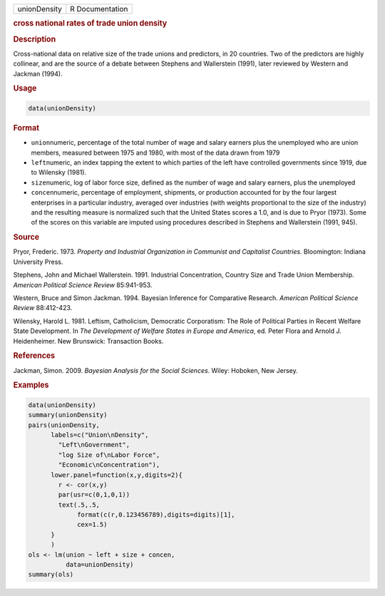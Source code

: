 .. container::

   ============ ===============
   unionDensity R Documentation
   ============ ===============

   .. rubric:: cross national rates of trade union density
      :name: unionDensity

   .. rubric:: Description
      :name: description

   Cross-national data on relative size of the trade unions and
   predictors, in 20 countries. Two of the predictors are highly
   collinear, and are the source of a debate between Stephens and
   Wallerstein (1991), later reviewed by Western and Jackman (1994).

   .. rubric:: Usage
      :name: usage

   .. code:: R

      data(unionDensity)

   .. rubric:: Format
      :name: format

   -  ``union``\ numeric, percentage of the total number of wage and
      salary earners plus the unemployed who are union members, measured
      between 1975 and 1980, with most of the data drawn from 1979

   -  ``left``\ numeric, an index tapping the extent to which parties of
      the left have controlled governments since 1919, due to Wilensky
      (1981).

   -  ``size``\ numeric, log of labor force size, defined as the number
      of wage and salary earners, plus the unemployed

   -  ``concen``\ numeric, percentage of employment, shipments, or
      production accounted for by the four largest enterprises in a
      particular industry, averaged over industries (with weights
      proportional to the size of the industry) and the resulting
      measure is normalized such that the United States scores a 1.0,
      and is due to Pryor (1973). Some of the scores on this variable
      are imputed using procedures described in Stephens and Wallerstein
      (1991, 945).

   .. rubric:: Source
      :name: source

   Pryor, Frederic. 1973. *Property and Industrial Organization in
   Communist and Capitalist Countries*. Bloomington: Indiana University
   Press.

   Stephens, John and Michael Wallerstein. 1991. Industrial
   Concentration, Country Size and Trade Union Membership. *American
   Political Science Review* 85:941-953.

   Western, Bruce and Simon Jackman. 1994. Bayesian Inference for
   Comparative Research. *American Political Science Review* 88:412-423.

   Wilensky, Harold L. 1981. Leftism, Catholicism, Democratic
   Corporatism: The Role of Political Parties in Recent Welfare State
   Development. In *The Development of Welfare States in Europe and
   America*, ed. Peter Flora and Arnold J. Heidenheimer. New Brunswick:
   Transaction Books.

   .. rubric:: References
      :name: references

   Jackman, Simon. 2009. *Bayesian Analysis for the Social Sciences*.
   Wiley: Hoboken, New Jersey.

   .. rubric:: Examples
      :name: examples

   .. code:: R

      data(unionDensity)
      summary(unionDensity)
      pairs(unionDensity,
            labels=c("Union\nDensity",
              "Left\nGovernment",
              "log Size of\nLabor Force",
              "Economic\nConcentration"),
            lower.panel=function(x,y,digits=2){
              r <- cor(x,y)
              par(usr=c(0,1,0,1))
              text(.5,.5,
                   format(c(r,0.123456789),digits=digits)[1],
                   cex=1.5)
            }
            )
      ols <- lm(union ~ left + size + concen,
                data=unionDensity)
      summary(ols)

